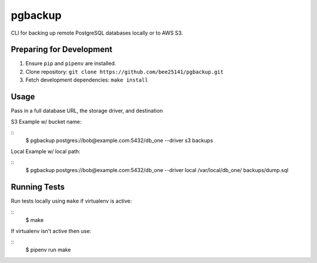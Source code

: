 pgbackup
========

CLI for backing up remote PostgreSQL databases locally or to AWS S3.

Preparing for Development
-------------------------

1. Ensure ``pip`` and ``pipenv`` are installed.
2. Clone repository: ``git clone https://github.com/bee25141/pgbackup.git``
3. Fetch development dependencies: ``make install``

Usage
-----

Pass in a full database URL, the storage driver, and destination

S3 Example w/ bucket name:

::
    $ pgbackup postgres://bob@example.com:5432/db_one --driver s3 backups

Local Example w/ local path:

::
    $ pgbackup postgres://bob@example.com:5432/db_one --driver local /var/local/db_one/ backups/dump.sql

Running Tests
-------------

Run tests locally using ``make`` if virtualenv is active:

::
    $ make

If virtualenv isn't active then use:

::
    $ pipenv run make
